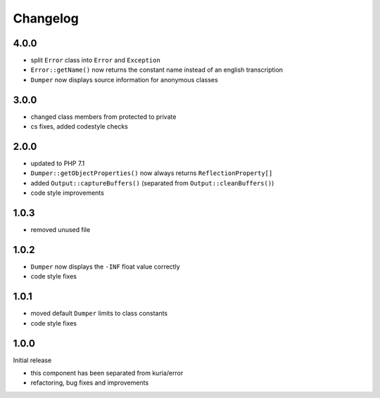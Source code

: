Changelog
#########

4.0.0
*****

- split ``Error`` class into ``Error`` and ``Exception``
- ``Error::getName()`` now returns the constant name instead of an english transcription
- ``Dumper`` now displays source information for anonymous classes


3.0.0
*****

- changed class members from protected to private
- cs fixes, added codestyle checks


2.0.0
*****

- updated to PHP 7.1
- ``Dumper::getObjectProperties()`` now always returns ``ReflectionProperty[]``
- added ``Output::captureBuffers()`` (separated from ``Output::cleanBuffers()``)
- code style improvements


1.0.3
*****

- removed unused file


1.0.2
*****

- ``Dumper`` now displays the ``-INF`` float value correctly
- code style fixes


1.0.1
******

- moved default ``Dumper`` limits to class constants
- code style fixes


1.0.0
*****

Initial release

- this component has been separated from kuria/error
- refactoring, bug fixes and improvements
